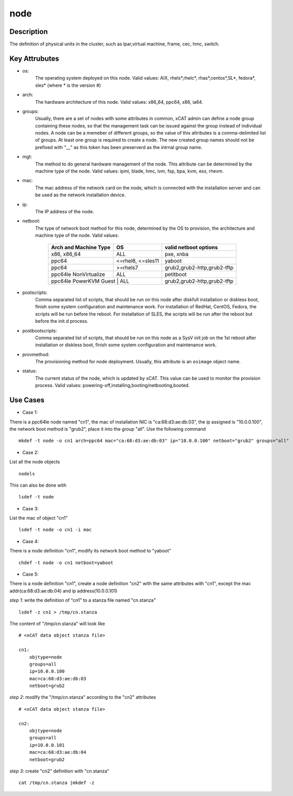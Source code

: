 node
====

Description
-----------

The definition of physical units in the cluster, such as lpar,virtual machine, frame, cec, hmc, switch. 

Key Attrubutes
--------------

* os: 
    The operating system deployed on this node. Valid values: AIX, rhels*,rhelc*, rhas*,centos*,SL*, fedora*, sles* (where * is the version #)

* arch: 
    The hardware architecture of this node. Valid values: x86_64, ppc64, x86, ia64.

* groups:
    Usually, there are a set of nodes with some attributes in common, xCAT admin can define a node group containing these nodes, so that the management task can be issued against the group instead of individual nodes. A node can be a memeber of different groups, so the value of this attributes is a comma-delimited list of groups. At least one group is required to create a node. The new created group names should not be prefixed with "__" as this token has been preserverd as the intrnal group name.

* mgt:
    The method to do general hardware management of the node. This attribute can be determined by the machine type of the node. Valid values: ipmi, blade, hmc, ivm, fsp, bpa, kvm, esx, rhevm. 

* mac: 
    The mac address of the network card on the node, which is connected with the installation server and can be used as the network installation device.
     
* ip: 
    The IP address of the node.

* netboot: 
    The type of network boot method for this node, determined by the OS to provision, the architecture and machine type of the node. Valid values:

              +--------------------------+----------------------+-----------------------------------+        
              | Arch and Machine Type    |   OS                 |       valid netboot options       |
              +==========================+======================+===================================+
              |       x86, x86_64        |   ALL                |       pxe, xnba                   |
              +--------------------------+----------------------+-----------------------------------+
              |         ppc64            |   <=rhel6, <=sles11  |       yaboot                      |
              +--------------------------+----------------------+-----------------------------------+       
              |         ppc64            |    >=rhels7          |       grub2,grub2-http,grub2-tftp |
              +--------------------------+----------------------+-----------------------------------+ 
              |   ppc64le NonVirtualize  |    ALL               |       petitboot                   |
              +--------------------------+----------------------+-----------------------------------+
              |   ppc64le PowerKVM Guest |    ALL               |       grub2,grub2-http,grub2-tftp |
              +-------------------------------------------------+-----------------------------------+
 
* postscripts: 
    Comma separated list of scripts, that should be run on this node after diskfull installation or diskless boot, finish some system configuration and maintenance work. For installation of RedHat, CentOS, Fedora, the scripts will be run before the reboot. For installation of SLES, the scripts will be run after the reboot but before the init.d process. 

* postbootscripts: 
    Comma separated list of scripts, that should be run on this node as a SysV init job on the 1st reboot after installation or diskless boot, finish some system configuration and maintenance work. 

* provmethod:
    The provisioning method for node deployment. Usually, this attribute is an ``osimage`` object name. 

* status:
    The current status of the node, which is updated by xCAT. This value can be used to monitor the provision process. Valid values: powering-off,installing,booting/netbooting,booted.

Use Cases
---------

* Case 1: 
There is a ppc64le node named "cn1", the mac of installation NIC is "ca:68:d3:ae:db:03", the ip assigned is "10.0.0.100", the network boot method is "grub2", place it into the group "all". Use the following command ::

    mkdef -t node -o cn1 arch=ppc64 mac="ca:68:d3:ae:db:03" ip="10.0.0.100" netboot="grub2" groups="all"

* Case 2:
List all the node objects ::

    nodels

This can also be done with ::

    lsdef -t node

* Case 3:
List the mac of object "cn1" ::

    lsdef -t node -o cn1 -i mac

* Case 4: 
There is a node definition "cn1", modify its network boot method  to "yaboot" ::

    chdef -t node -o cn1 netboot=yaboot
    
* Case 5:
There is a node definition "cn1", create a node definition "cn2" with the same attributes with "cn1", except the mac addr(ca:68:d3:ae:db:04) and ip address(10.0.0.101) 

*step 1*:  write the definition of "cn1" to a stanza file named "cn.stanza" ::

    lsdef -z cn1 > /tmp/cn.stanza

The content of "/tmp/cn.stanza" will look like ::

    # <xCAT data object stanza file>
    
    cn1:
        objtype=node
        groups=all
        ip=10.0.0.100
        mac=ca:68:d3:ae:db:03
        netboot=grub2

*step 2*: modify the "/tmp/cn.stanza" according to the "cn2" attributes ::

    # <xCAT data object stanza file>

    cn2:
        objtype=node
        groups=all
        ip=10.0.0.101
        mac=ca:68:d3:ae:db:04
        netboot=grub2

*step 3*: create "cn2" definition with "cn.stanza" ::

    cat /tmp/cn.stanza |mkdef -z   

